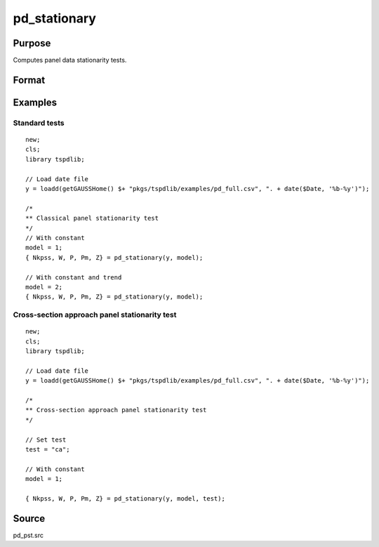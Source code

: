 
pd_stationary
==============================================

Purpose
----------------

Computes panel data stationarity tests. 

Format
----------------
.. function:: { Nkpss, W, P, Pm, Z } = pd_stationary(y [, model, test, varm, bwl, kmax, ICk])
    :noindexentry:

    :param y: Wide format panel data.
    :type y: TxN matrix

    :param model: Optional, model to be implemented.

        =========== ================================
        1           Constant.
        2           Constant and trend.
        =========== ================================

    :type model: Scalar

    :param test: Optional, specifies type of panel stationarity test to run. 
    :type test: String
    
    
          =========== =====================================================
          "st"        Stationary tests, no modifications. (Default).
          "ca"        Based on CA (cross-section averages approach).
          "fourier"   CA approach with smooth breaks (fourier approach).
          "panic"     Based on PANIC approach.
          =========== =====================================================

    :param varm: Optional, long-run consistent variance estimation method. Default = 1.

          =========== =====================================================
          1           iid.
          2           Bartlett.
          3           Quadratic Spectral (QS).
          4           SPC with Bartlett (Sul, Phillips & Choi, 2005).
          5           SPC with QS.
          6           Kurozumi with Bartlett.
          7           Kurozumi with QS.
          =========== =====================================================

    :type varm: Scalar
    
    :param bwl: Optional, bandwidth for the spectral window. Default = round(4 * (T/100)^(2/9)).
    :type  bwl: Scalar

    :param kmax: Optional, maximum number of single Fourier frequency (upper bound is 5). Default = 5.
    :type kmax: Scalar
    
    :param ICk: Optional, Information Criterion for optimal number of factors. Default = 1.
  
        =========== ================================
        1           PCp criterion.
        2           ICp criterion.
        =========== ================================
      
    :type kmax: Scalar
        
    :return Nkpss: Contains the KPSS statistics for each cross-section and the corresponding p-values.
    :rtype Nkpss: Dataframe

    :return W: Panel stationarity statistic by Hadri (2000) and the corresponding p-value.
    :rtype W: Dataframe

    :return P: Panel stationarity statistic by Yin & Wu (2001) and the corresponding p-value.
    :rtype P: Dataframe

    :return Pm: Panel stationarity statistic by Nazlioglu et al. (2021) and the corresponding p-value.
    :rtype Pm: Dataframe

    :return Z: Panel stationarity statistic by Nazlioglu et al. (2021) and the corresponding p-value.
    :rtype Z: Dataframe

Examples
--------

Standard tests
+++++++++++++++++++++++++

::

  new;
  cls;
  library tspdlib;

  // Load date file
  y = loadd(getGAUSSHome() $+ "pkgs/tspdlib/examples/pd_full.csv", ". + date($Date, '%b-%y')");

  /*
  ** Classical panel stationarity test
  */
  // With constant
  model = 1;
  { Nkpss, W, P, Pm, Z} = pd_stationary(y, model);

  // With constant and trend
  model = 2;
  { Nkpss, W, P, Pm, Z} = pd_stationary(y, model);

Cross-section approach panel stationarity test
+++++++++++++++++++++++++++++++++++++++++++++++

::

  new;
  cls;
  library tspdlib;

  // Load date file
  y = loadd(getGAUSSHome() $+ "pkgs/tspdlib/examples/pd_full.csv", ". + date($Date, '%b-%y')");

  /*
  ** Cross-section approach panel stationarity test 
  */

  // Set test
  test = "ca";

  // With constant
  model = 1;

  { Nkpss, W, P, Pm, Z} = pd_stationary(y, model, test);

Source
------

pd_pst.src

.. seealso:: Functions :func:`pd_kpss`,
